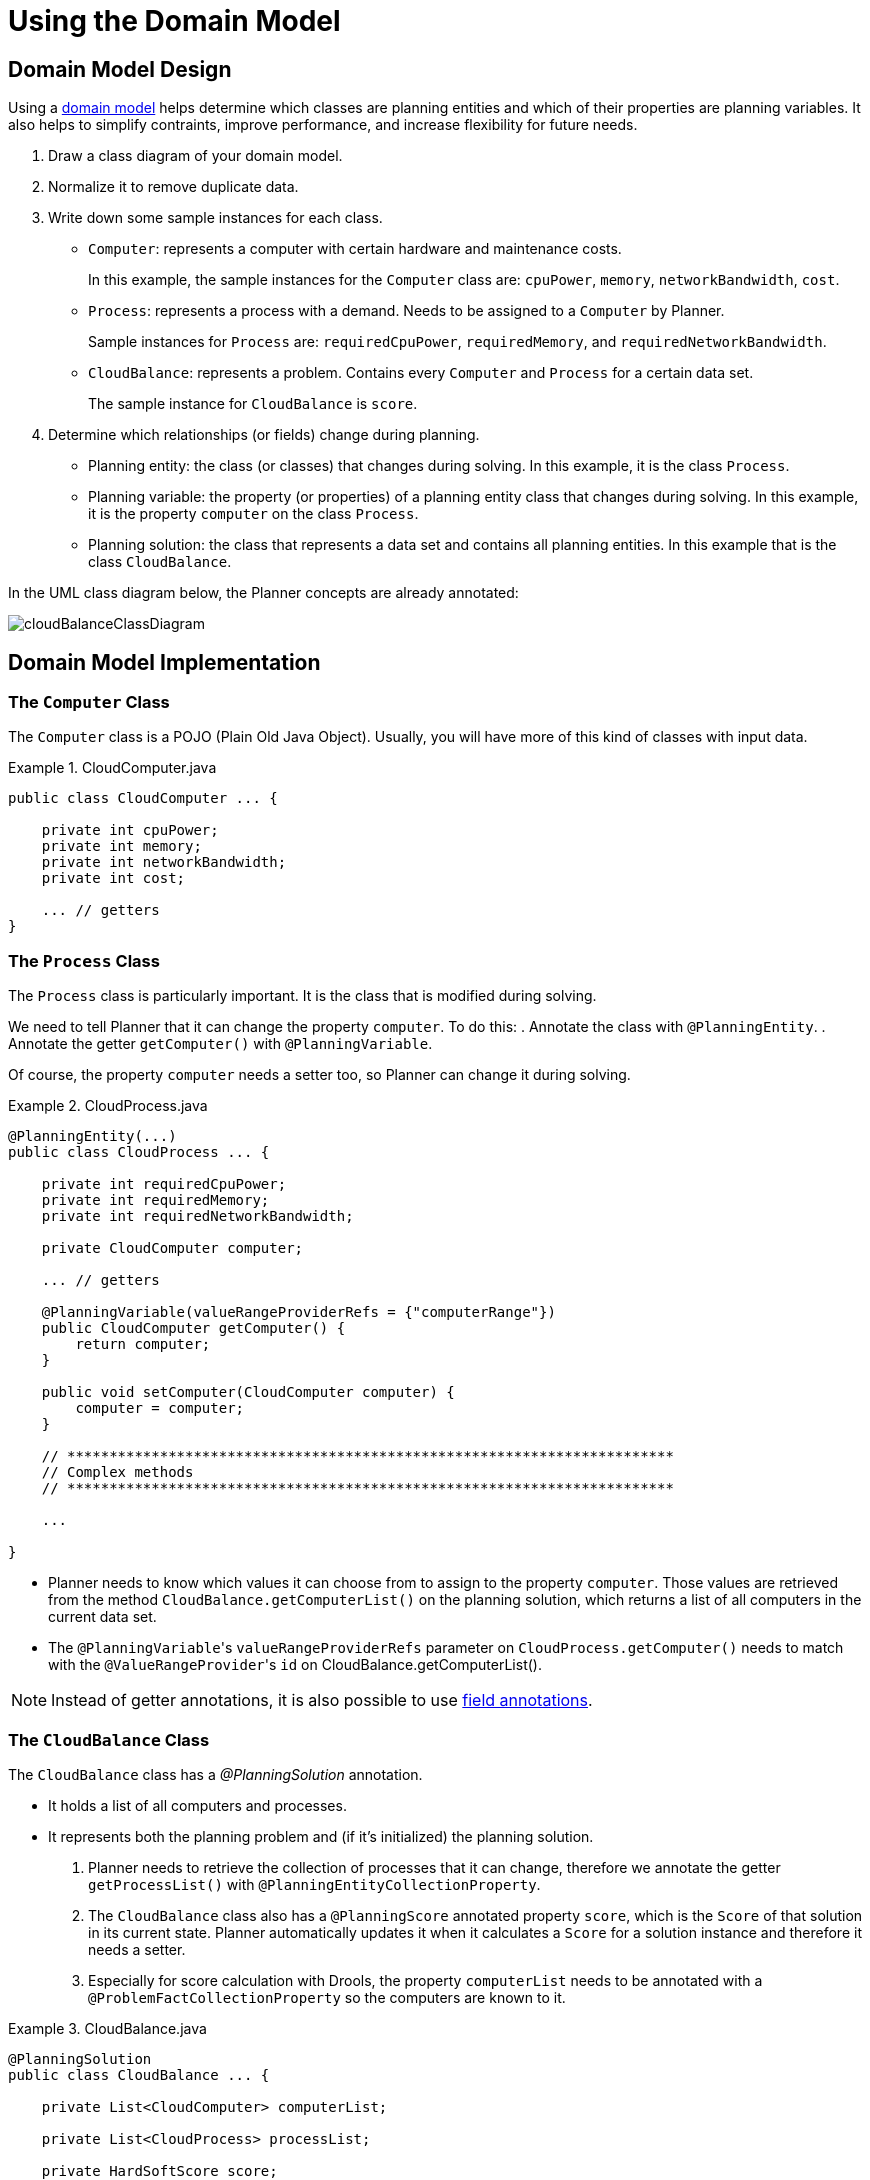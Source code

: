 [[cloudBalancingDomainModel]]
= Using the Domain Model
:imagesdir: ../..


[[cloudBalancingDomainModelDesign]]
== Domain Model Design

Using a <<domainModelingGuide,domain model>> helps determine which classes are planning entities and which of their properties are planning variables. It also helps to simplify contraints, improve performance, and increase flexibility for future needs. 

. Draw a class diagram of your domain model. 
. Normalize it to remove duplicate data.
. Write down some sample instances for each class. 

* ``Computer``: represents a computer with certain hardware and maintenance costs. 
+
In this example, the sample instances for the `Computer` class are: `cpuPower`, `memory`, `networkBandwidth`, `cost`. 
* ``Process``: represents a process with a demand. Needs to be assigned to a `Computer` by Planner. 
+
Sample instances for ``Process`` are: `requiredCpuPower`, `requiredMemory`, and `requiredNetworkBandwidth`.
* ``CloudBalance``: represents a problem. Contains every `Computer` and `Process` for a certain data set. 
+
The sample instance for `CloudBalance` is `score`.

. Determine which relationships (or fields) change during planning.

* Planning entity: the class (or classes) that changes during solving. In this example, it is the class ``Process``.
* Planning variable: the property (or properties) of a planning entity class that changes during solving. In this example, it is the property `computer` on the class ``Process``.
* Planning solution: the class that represents a data set and contains all planning entities. In this example that is the class ``CloudBalance``.

In the UML class diagram below, the Planner concepts are already annotated:

image::QuickStart/CloudBalancingDomainModel/cloudBalanceClassDiagram.png[align="center"]

[[cloudBalancingDomainModelImplementation]]
== Domain Model Implementation


[[cloudBalancingClassComputer]]
=== The `Computer` Class

The `Computer` class is a POJO (Plain Old Java Object). Usually, you will have more of this kind of classes with input data.

.CloudComputer.java
====
[source,java,options="nowrap"]
----
public class CloudComputer ... {

    private int cpuPower;
    private int memory;
    private int networkBandwidth;
    private int cost;

    ... // getters
}
----
====


[[cloudBalancingClassProcess]]
=== The `Process` Class

The `Process` class is particularly important. It is the class that is modified during solving.

We need to tell Planner that it can change the property ``computer``. To do this:
. Annotate the class with `@PlanningEntity`.
. Annotate the getter `getComputer()` with ``@PlanningVariable``.

Of course, the property `computer` needs a setter too, so Planner can change it during solving.

.CloudProcess.java
====
[source,java,options="nowrap"]
----
@PlanningEntity(...)
public class CloudProcess ... {

    private int requiredCpuPower;
    private int requiredMemory;
    private int requiredNetworkBandwidth;

    private CloudComputer computer;

    ... // getters

    @PlanningVariable(valueRangeProviderRefs = {"computerRange"})
    public CloudComputer getComputer() {
        return computer;
    }

    public void setComputer(CloudComputer computer) {
        computer = computer;
    }

    // ************************************************************************
    // Complex methods
    // ************************************************************************

    ...

}
----
====

* Planner needs to know which values it can choose from to assign to the property ``computer``. Those values are retrieved from the method `CloudBalance.getComputerList()` on the planning solution, which returns a list of all computers in the current data set.

* The ``@PlanningVariable``'s `valueRangeProviderRefs` parameter on `CloudProcess.getComputer()` needs to match with the ``@ValueRangeProvider``'s `id` on CloudBalance.getComputerList().

[NOTE]
====
Instead of getter annotations, it is also possible to use <<annotationAlternatives,field annotations>>.
====


[[cloudBalancingClassCloudBalance]]
=== The `CloudBalance` Class

The `CloudBalance` class has a [path]_@PlanningSolution_
 annotation.

* It holds a list of all computers and processes.
* It represents both the planning problem and (if it's initialized) the planning solution.

. Planner needs to retrieve the collection of processes that it can change, therefore we annotate the getter `getProcessList()` with ``@PlanningEntityCollectionProperty``.

. The `CloudBalance` class also has a `@PlanningScore` annotated property ``score``, which is the `Score` of that solution in its current state.
Planner automatically updates it when it calculates a `Score` for a solution instance and therefore it needs a setter.

. Especially for score calculation with Drools, the property `computerList` needs to be annotated with a `@ProblemFactCollectionProperty` so the computers are known to it.

.CloudBalance.java
====
[source,java,options="nowrap"]
----
@PlanningSolution
public class CloudBalance ... {

    private List<CloudComputer> computerList;

    private List<CloudProcess> processList;

    private HardSoftScore score;

    @ValueRangeProvider(id = "computerRange")
    @ProblemFactCollectionProperty
    public List<CloudComputer> getComputerList() {
        return computerList;
    }

    @PlanningEntityCollectionProperty
    public List<CloudProcess> getProcessList() {
        return processList;
    }

    @PlanningScore
    public HardSoftScore getScore() {
        return score;
    }

    public void setScore(HardSoftScore score) {
        this.score = score;
    }

    ...
}
----
====
